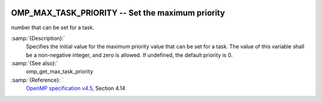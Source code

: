   .. _omp_max_task_priority:

OMP_MAX_TASK_PRIORITY -- Set the maximum priority
*************************************************

number that can be set for a task.

.. index:: Environment Variable

:samp:`{Description}:`
  Specifies the initial value for the maximum priority value that can be
  set for a task.  The value of this variable shall be a non-negative
  integer, and zero is allowed.  If undefined, the default priority is
  0.

:samp:`{See also}:`
  omp_get_max_task_priority

:samp:`{Reference}: `
  `OpenMP specification v4.5 <https://www.openmp.org>`_, Section 4.14

